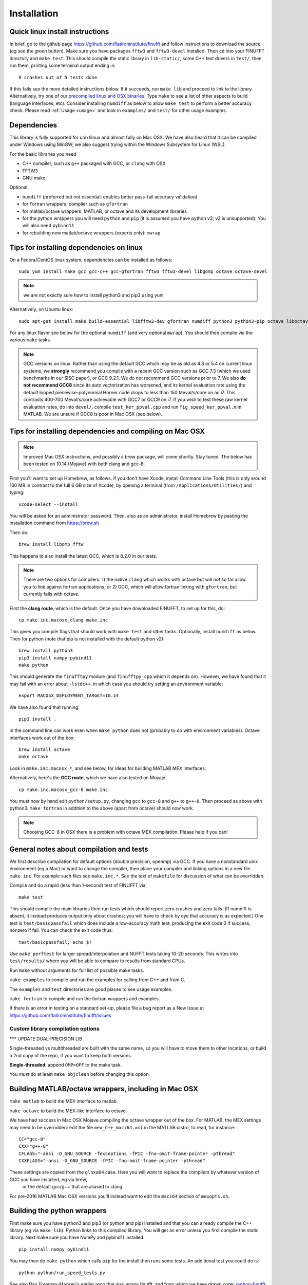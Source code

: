 .. _install:

Installation
============

Quick linux install instructions
--------------------------------

In brief, go to the github page https://github.com/flatironinstitute/finufft and
follow instructions to download the source (eg see the green button).
Make sure you have packages ``fftw3`` and ``fftw3-devel`` installed.
Then ``cd`` into your FINUFFT directory and ``make test``.
This should compile the static
library in ``lib-static/``, some C++ test drivers in ``test/``, then run them,
printing some terminal output ending in::

  0 crashes out of 5 tests done

If this fails see the more detailed instructions below.
If it succeeds, run ``make lib`` and proceed to link to the library.
Alternatively, try one of our `precompiled linux and OSX binaries <http://users.flatironinstitute.org/~ahb/codes/finufft-binaries>`_.
Type ``make`` to see a list of other aspects to build (language
interfaces, etc). Consider installing ``numdiff`` as below to allow
``make test`` to perform a better accuracy check.
Please read :ref:`Usage <usage>` and look in ``examples/`` and ``test/``
for other usage examples.

Dependencies
------------

This library is fully supported for unix/linux and almost fully on
Mac OSX.  We have also heard that it can be compiled under Windows
using MinGW; we also suggest trying within the Windows Subsystem for
Linux (WSL).

For the basic libraries you need

* C++ compiler, such as ``g++`` packaged with GCC, or ``clang`` with OSX
* FFTW3
* GNU make

Optional:

* ``numdiff`` (preferred but not essential; enables better pass-fail accuracy validation)
* for Fortran wrappers: compiler such as ``gfortran``
* for matlab/octave wrappers: MATLAB, or octave and its development libraries
* for the python wrappers you will need ``python`` and ``pip`` (it is assumed you have python v3; v2 is unsupported). You will also need ``pybind11``
* for rebuilding new matlab/octave wrappers (experts only): ``mwrap``


Tips for installing dependencies on linux
-----------------------------------------

On a Fedora/CentOS linux system, dependencies can be installed as follows::

  sudo yum install make gcc gcc-c++ gcc-gfortran fftw3 fftw3-devel libgomp octave octave-devel

.. note::

   we are not exactly sure how to install python3 and pip3 using yum

Alternatively, on Ubuntu linux::

  sudo apt-get install make build-essential libfftw3-dev gfortran numdiff python3 python3-pip octave liboctave-dev

For any linux flavor see below for the optional ``numdiff`` (and very optional ``mwrap``). You should then compile via the various ``make`` tasks.

.. note::

   GCC versions on linux.  Rather than using the default GCC which may be as
   old as 4.8 or 5.4 on current linux systems, we **strongly** recommend you
   compile with a recent GCC version such as GCC 7.3 (which we used
   benchmarks in our SISC paper), or GCC 9.2.1. We do not recommend
   GCC versions prior to 7. We also **do not recommend GCC8** since
   its auto vectorization has worsened, and its kernel evaluation rate
   using the default looped piecewise-polynomial Horner code drops to
   less than 150 Meval/s/core on an i7. This contrasts 400-700
   Meval/s/core achievable with GCC7 or GCC9 on i7. If you wish to
   test these raw kernel evaluation rates, do into ``devel/``, compile
   ``test_ker_ppval.cpp`` and run ``fig_speed_ker_ppval.m`` in MATLAB. We are
   unsure if GCC8 is poor in Mac OSX (see below).


Tips for installing dependencies and compiling on Mac OSX
---------------------------------------------------------

.. note::

   Improved Mac OSX instructions, and possibly a brew package, will come shortly. Stay tuned. The below has been tested on 10.14 (Mojave) with both clang and gcc-8.

First you'll want to set up Homebrew, as follows.
If you don't have Xcode, install Command Line Tools
(this is only around 130 MB in contrast to the full 6 GB size of Xcode),
by opening a terminal (from ``/Applications/Utilities/``) and typing::

  xcode-select --install
   
You will be asked for an administrator password.
Then, also as an administrator,
install Homebrew by pasting the installation command from
https://brew.sh

Then do::

  brew install libomp fftw

This happens to also install the latest GCC, which is 8.2.0 in our tests.

.. note::
   
   There are two options for compilers: 1) the native ``clang`` which
   works with octave but will *not*
   so far allow you to link against fortran applications, or 2) GCC, which
   will allow fortran linking with ``gfortran``, but currently fails with
   octave.

First the **clang route**, which is the default.
Once you have downloaded FINUFFT, to set up for this, do::

  cp make.inc.macosx_clang make.inc

This gives you compile flags that should work with ``make test`` and other tasks. Optionally, install ``numdiff`` as below. Then
for python (note that pip is not installed with the default python v2)::

  brew install python3
  pip3 install numpy pybind11
  make python
  
This should generate the ``finufftpy`` module (and ``finufftpy_cpp`` which it depends on).
However, we have found that it may fail with an error about ``-lstdc++``,
in which case you should try setting an environment variable::

  export MACOSX_DEPLOYMENT_TARGET=10.14

We have also found that running::

  pip3 install .

in the command line can work even when ``make python`` does not (probably
to do with environment variables).
Octave interfaces work out of the box::

  brew install octave
  make octave

Look in ``make.inc.macosx_*``, and see below,
for ideas for building MATLAB MEX interfaces.

Alternatively, here's the **GCC route**, which we have also tested on Movaje::

  cp make.inc.macosx_gcc-8 make.inc

You must now by hand edit ``python/setup.py``, changing ``gcc`` to ``gcc-8`` and ``g++`` to ``g++-8``. Then proceed as above with python3. ``make fortran`` in addition to the above (apart from octave) should now work.

.. note::

   Choosing GCC-8 in OSX there is a
   problem with octave MEX compilation. Please help if you can!

   
General notes about compilation and tests
-----------------------------------------

We first describe compilation for default options (double precision, openmp) via GCC.
If you have a nonstandard unix environment (eg a Mac) or want to change the compiler,
then place your compiler and linking options in a new file ``make.inc``.
For example such files see ``make.inc.*``. See the text of ``makefile`` for discussion of what can be overridden.

Compile and do a rapid (less than 1-second) test of FINUFFT via::

  make test

This should compile the main libraries then run tests which should report zero crashes and zero fails. (If numdiff is absent, it instead produces output only about crashes; you will have to check by eye that accuracy is as expected.)
One test is ``test/basicpassfail`` which
does include a low-accuracy math test, producing the exit code 0 if success,
nonzero if fail. You can check the exit code thus::
  
  test/basicpassfail; echo $?

Use ``make perftest`` for larger spread/interpolation and NUFFT tests taking 10-20 seconds. This writes into ``test/results/`` where you will be able to compare to results from standard CPUs.

Run ``make`` without arguments for full list of possible make tasks.

``make examples`` to compile and run the examples for calling from C++ and from C.

The ``examples`` and ``test`` directories are good places to see usage examples.

``make fortran`` to compile and run the fortran wrappers and examples.

If there is an error in testing on a standard set-up,
please file a bug report as a New Issue at https://github.com/flatironinstitute/finufft/issues

Custom library compilation options
~~~~~~~~~~~~~~~~~~~~~~~~~~~~~~~~~~

*** UPDATE DUAL-PRECISION LIB

Single-threaded vs multithreaded are
built with the same name, so you will have to move them to other
locations, or build a 2nd copy of the repo, if you want to keep both
versions.

**Single-threaded**: append ``OMP=OFF`` to the make task.

You *must* do at least ``make objclean`` before changing this option.


Building MATLAB/octave wrappers, including in Mac OSX
-----------------------------------------------------

``make matlab`` to build the MEX interface to matlab.

``make octave`` to build the MEX-like interface to octave.

We have had success in Mac OSX Mojave compiling the octave wrapper out of the box.
For MATLAB, the MEX settings may need to be
overridden: edit the file ``mex_C++_maci64.xml`` in the MATLAB distro,
to read, for instance::

  CC="gcc-8"
  CXX="g++-8"
  CFLAGS="-ansi -D_GNU_SOURCE -fexceptions -fPIC -fno-omit-frame-pointer -pthread"
  CXXFLAGS="-ansi -D_GNU_SOURCE -fPIC -fno-omit-frame-pointer -pthread"

These settings are copied from the ``glnxa64`` case. Here you will want to replace the compilers by whatever version of GCC you have installed, eg via brew,
  or the default gcc/g++ that are aliased to clang.
For pre-2016 MATLAB Mac OSX versions you'll instead want to edit the ``maci64``
section of ``mexopts.sh``.


Building the python wrappers
----------------------------

First make sure you have python3 and pip3 (or python and pip) installed and that you can already compile the C++ library (eg via ``make lib``).
Python links to this compiled library. You will get an error unless you first
compile the static library.
Next make sure you have NumPy and pybind11 installed::
  
  pip install numpy pybind11

You may then do ``make python`` which calls
``pip`` for the install then runs some tests.
An additional test you could do is::

  python python/run_speed_tests.py

See also Dan Foreman-Mackey's earlier repo that also wraps finufft, and from which we have drawn code: `python-finufft <https://github.com/dfm/python-finufft>`_

A few words about python environments
~~~~~~~~~~~~~~~~~~~~~~~~~~~~~~~~~~~~~

There can be confusion and conflicts between various versions of python and installed packages. It is therefore a very good idea to use virtual environments. Here's a simple way to do it (after installing python-virtualenv)::

  Open a terminal
  virtualenv -p /usr/bin/python3 env1
  . env1/bin/activate

Now you are in a virtual environment that starts from scratch. All pip installed packages will go inside the env1 directory. (You can get out of the environment by typing ``deactivate``). Also see documentation for ``conda``. In both cases ``python`` will call the version of python you set up, which these days should be v3.


Tips for installing optional dependencies
-----------------------------------------

Installing numdiff
~~~~~~~~~~~~~~~~~~

`numdiff <http://www.nongnu.org/numdiff>`_ by Ivano Primi extends ``diff`` to assess errors in floating-point outputs. It is an optional dependency that provides a better pass-fail test; in particular it allows the accuracy check message
``0 fails out of 5 tests done`` when ``make test`` is done for FINUFFT.
To install ``numdiff`` on linux,
download the latest version from
http://gnu.mirrors.pair.com/savannah/savannah/numdiff/
un-tar the package, cd into it, then build via ``./configure; make; sudo make install``.

This compilation fails on Mac OSX, for which we found the following was needed
in Mojave. Assume you un-tarred into ``/usr/local/numdiff-5.9.0``. Then::

  brew install gettext
  ./configure 'CFLAGS=-I/usr/local/opt/gettext/include' 'LDFLAGS=-L/usr/local/opt/gettext/lib'
  make
  sudo ln /usr/local/numdiff-5.9.0/numdiff /usr/local/bin

You should now be able to run ``make test`` in FINUFFT and get the second
message about zero fails.

Installing MWrap
~~~~~~~~~~~~~~~~

This is not needed for most users.
`MWrap <http://www.cs.cornell.edu/~bindel/sw/mwrap>`_
is a very useful MEX interface generator by Dave Bindel.
Make sure you have ``flex`` and ``bison`` installed.
Download version 0.33 or later from http://www.cs.cornell.edu/~bindel/sw/mwrap, un-tar the package, cd into it, then::
  
  make
  sudo cp mwrap /usr/local/bin/



